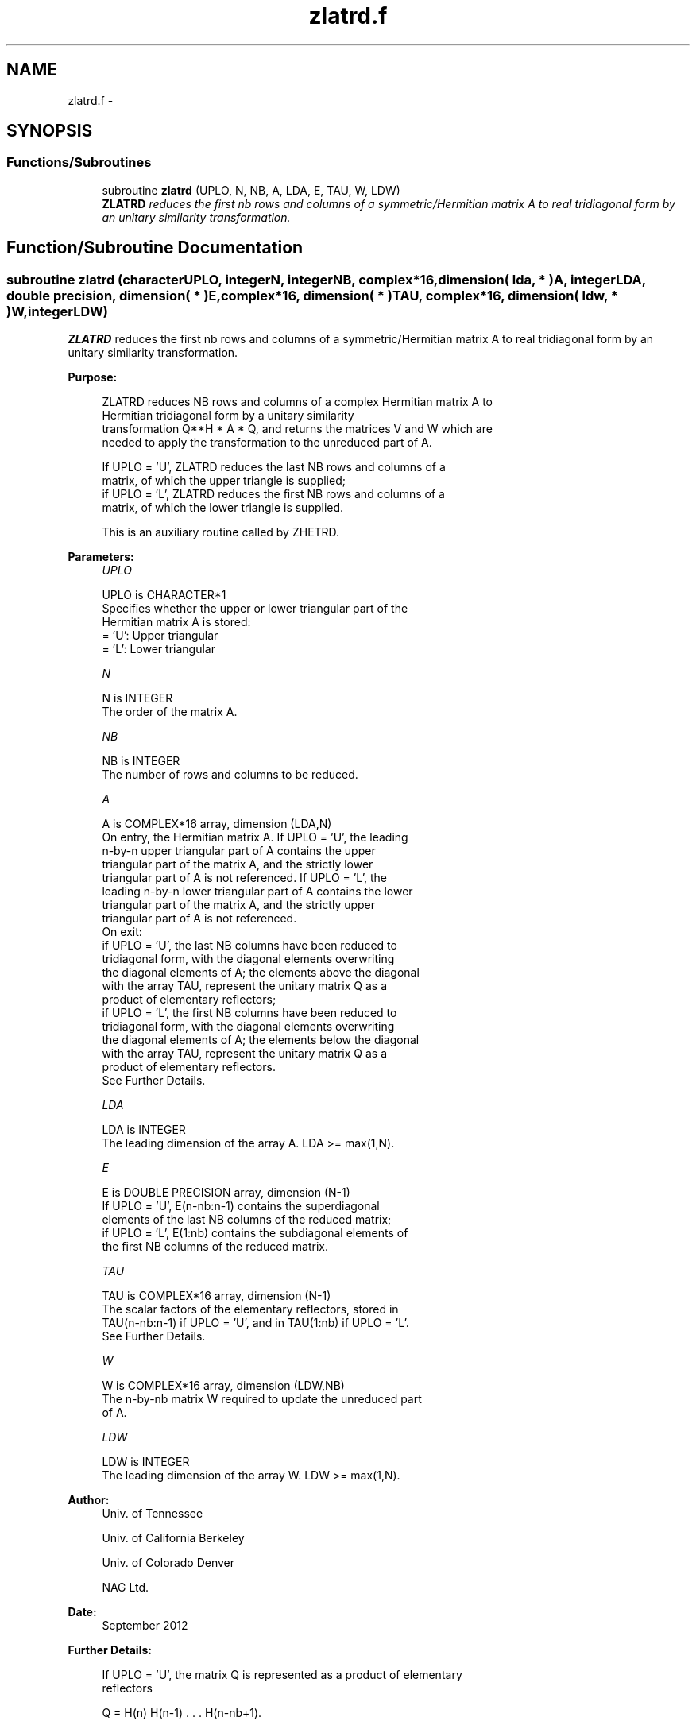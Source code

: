 .TH "zlatrd.f" 3 "Sat Nov 16 2013" "Version 3.4.2" "LAPACK" \" -*- nroff -*-
.ad l
.nh
.SH NAME
zlatrd.f \- 
.SH SYNOPSIS
.br
.PP
.SS "Functions/Subroutines"

.in +1c
.ti -1c
.RI "subroutine \fBzlatrd\fP (UPLO, N, NB, A, LDA, E, TAU, W, LDW)"
.br
.RI "\fI\fBZLATRD\fP reduces the first nb rows and columns of a symmetric/Hermitian matrix A to real tridiagonal form by an unitary similarity transformation\&. \fP"
.in -1c
.SH "Function/Subroutine Documentation"
.PP 
.SS "subroutine zlatrd (characterUPLO, integerN, integerNB, complex*16, dimension( lda, * )A, integerLDA, double precision, dimension( * )E, complex*16, dimension( * )TAU, complex*16, dimension( ldw, * )W, integerLDW)"

.PP
\fBZLATRD\fP reduces the first nb rows and columns of a symmetric/Hermitian matrix A to real tridiagonal form by an unitary similarity transformation\&.  
.PP
\fBPurpose: \fP
.RS 4

.PP
.nf
 ZLATRD reduces NB rows and columns of a complex Hermitian matrix A to
 Hermitian tridiagonal form by a unitary similarity
 transformation Q**H * A * Q, and returns the matrices V and W which are
 needed to apply the transformation to the unreduced part of A.

 If UPLO = 'U', ZLATRD reduces the last NB rows and columns of a
 matrix, of which the upper triangle is supplied;
 if UPLO = 'L', ZLATRD reduces the first NB rows and columns of a
 matrix, of which the lower triangle is supplied.

 This is an auxiliary routine called by ZHETRD.
.fi
.PP
 
.RE
.PP
\fBParameters:\fP
.RS 4
\fIUPLO\fP 
.PP
.nf
          UPLO is CHARACTER*1
          Specifies whether the upper or lower triangular part of the
          Hermitian matrix A is stored:
          = 'U': Upper triangular
          = 'L': Lower triangular
.fi
.PP
.br
\fIN\fP 
.PP
.nf
          N is INTEGER
          The order of the matrix A.
.fi
.PP
.br
\fINB\fP 
.PP
.nf
          NB is INTEGER
          The number of rows and columns to be reduced.
.fi
.PP
.br
\fIA\fP 
.PP
.nf
          A is COMPLEX*16 array, dimension (LDA,N)
          On entry, the Hermitian matrix A.  If UPLO = 'U', the leading
          n-by-n upper triangular part of A contains the upper
          triangular part of the matrix A, and the strictly lower
          triangular part of A is not referenced.  If UPLO = 'L', the
          leading n-by-n lower triangular part of A contains the lower
          triangular part of the matrix A, and the strictly upper
          triangular part of A is not referenced.
          On exit:
          if UPLO = 'U', the last NB columns have been reduced to
            tridiagonal form, with the diagonal elements overwriting
            the diagonal elements of A; the elements above the diagonal
            with the array TAU, represent the unitary matrix Q as a
            product of elementary reflectors;
          if UPLO = 'L', the first NB columns have been reduced to
            tridiagonal form, with the diagonal elements overwriting
            the diagonal elements of A; the elements below the diagonal
            with the array TAU, represent the  unitary matrix Q as a
            product of elementary reflectors.
          See Further Details.
.fi
.PP
.br
\fILDA\fP 
.PP
.nf
          LDA is INTEGER
          The leading dimension of the array A.  LDA >= max(1,N).
.fi
.PP
.br
\fIE\fP 
.PP
.nf
          E is DOUBLE PRECISION array, dimension (N-1)
          If UPLO = 'U', E(n-nb:n-1) contains the superdiagonal
          elements of the last NB columns of the reduced matrix;
          if UPLO = 'L', E(1:nb) contains the subdiagonal elements of
          the first NB columns of the reduced matrix.
.fi
.PP
.br
\fITAU\fP 
.PP
.nf
          TAU is COMPLEX*16 array, dimension (N-1)
          The scalar factors of the elementary reflectors, stored in
          TAU(n-nb:n-1) if UPLO = 'U', and in TAU(1:nb) if UPLO = 'L'.
          See Further Details.
.fi
.PP
.br
\fIW\fP 
.PP
.nf
          W is COMPLEX*16 array, dimension (LDW,NB)
          The n-by-nb matrix W required to update the unreduced part
          of A.
.fi
.PP
.br
\fILDW\fP 
.PP
.nf
          LDW is INTEGER
          The leading dimension of the array W. LDW >= max(1,N).
.fi
.PP
 
.RE
.PP
\fBAuthor:\fP
.RS 4
Univ\&. of Tennessee 
.PP
Univ\&. of California Berkeley 
.PP
Univ\&. of Colorado Denver 
.PP
NAG Ltd\&. 
.RE
.PP
\fBDate:\fP
.RS 4
September 2012 
.RE
.PP
\fBFurther Details: \fP
.RS 4

.PP
.nf
  If UPLO = 'U', the matrix Q is represented as a product of elementary
  reflectors

     Q = H(n) H(n-1) . . . H(n-nb+1).

  Each H(i) has the form

     H(i) = I - tau * v * v**H

  where tau is a complex scalar, and v is a complex vector with
  v(i:n) = 0 and v(i-1) = 1; v(1:i-1) is stored on exit in A(1:i-1,i),
  and tau in TAU(i-1).

  If UPLO = 'L', the matrix Q is represented as a product of elementary
  reflectors

     Q = H(1) H(2) . . . H(nb).

  Each H(i) has the form

     H(i) = I - tau * v * v**H

  where tau is a complex scalar, and v is a complex vector with
  v(1:i) = 0 and v(i+1) = 1; v(i+1:n) is stored on exit in A(i+1:n,i),
  and tau in TAU(i).

  The elements of the vectors v together form the n-by-nb matrix V
  which is needed, with W, to apply the transformation to the unreduced
  part of the matrix, using a Hermitian rank-2k update of the form:
  A := A - V*W**H - W*V**H.

  The contents of A on exit are illustrated by the following examples
  with n = 5 and nb = 2:

  if UPLO = 'U':                       if UPLO = 'L':

    (  a   a   a   v4  v5 )              (  d                  )
    (      a   a   v4  v5 )              (  1   d              )
    (          a   1   v5 )              (  v1  1   a          )
    (              d   1  )              (  v1  v2  a   a      )
    (                  d  )              (  v1  v2  a   a   a  )

  where d denotes a diagonal element of the reduced matrix, a denotes
  an element of the original matrix that is unchanged, and vi denotes
  an element of the vector defining H(i).
.fi
.PP
 
.RE
.PP

.PP
Definition at line 200 of file zlatrd\&.f\&.
.SH "Author"
.PP 
Generated automatically by Doxygen for LAPACK from the source code\&.
